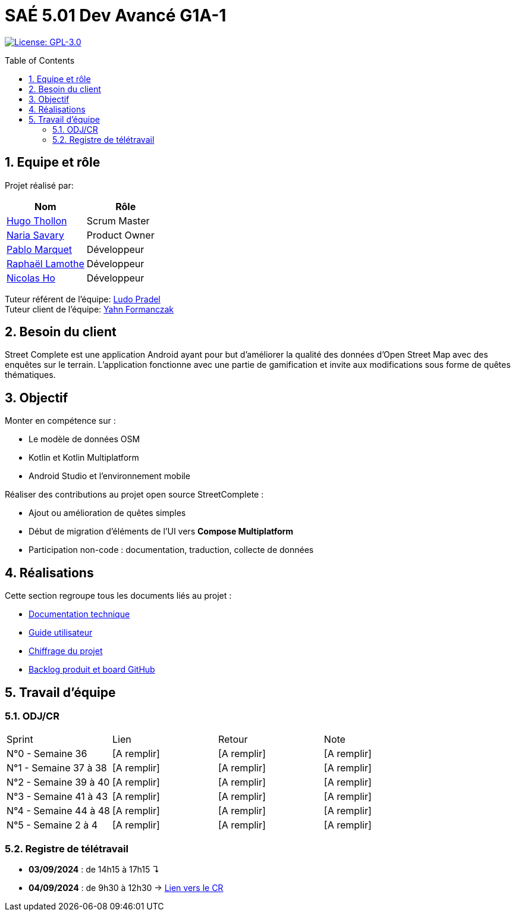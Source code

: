 = SAÉ 5.01 Dev Avancé G1A-1
:icons: font
:models: models
:experimental:
:incremental:
:numbered:
:toc: macro
:window: _blank
:correction!:

// Useful definitions
:asciidoc: http://www.methods.co.nz/asciidoc[AsciiDoc]
:icongit: icon:git[]
:git: http://git-scm.com/[{icongit}]
:plantuml: https://plantuml.com/fr/[plantUML]
:vscode: https://code.visualstudio.com/[VS Code]

ifndef::env-github[:icons: font]
// Specific to GitHub
ifdef::env-github[]
:correction:
:!toc-title:
:caution-caption: :fire:
:important-caption: :exclamation:
:note-caption: :paperclip:
:tip-caption: :bulb:
:warning-caption: :warning:
:icongit: Git
endif::[]

// /!\ A MODIFIER !!!
:baseURL: github.com/HugoTHOLLON/StreetCompleteSAE_S5

// Tags
image:https://img.shields.io/badge/License-GPLv3-blue.svg[License: GPL-3.0, link="https://www.gnu.org/licenses/gpl-3.0"]
//---------------------------------------------------------------

toc::[]

== Equipe et rôle

Projet réalisé par:

|=== 
| Nom | Rôle 

| https://github.com/HugoTHOLLON[Hugo Thollon] | Scrum Master
| https://github.com/NariaReynhard[Naria Savary] | Product Owner
| https://github.com/ElPoraz[Pablo Marquet] | Développeur  
| https://github.com/RaphaLLamothe[Raphaël Lamothe] | Développeur
| https://github.com/NicodeH[Nicolas Ho] | Développeur
|===


Tuteur référent de l'équipe: mailto:ludo.pradel@protonmail.com[Ludo Pradel] +
Tuteur client de l'équipe: mailto:yahn.formanczak@univ-tlse2.fr[Yahn Formanczak]

== Besoin du client
Street Complete est une application Android ayant pour but d’améliorer la qualité des données d’Open Street Map avec des enquêtes sur le terrain.
L’application fonctionne avec une partie de gamification et invite aux modifications sous forme de quêtes thématiques.

== Objectif

Monter en compétence sur :

- Le modèle de données OSM
- Kotlin et Kotlin Multiplatform
- Android Studio et l’environnement mobile

Réaliser des contributions au projet open source StreetComplete :

- Ajout ou amélioration de quêtes simples
- Début de migration d’éléments de l’UI vers *Compose Multiplatform*
- Participation non-code : documentation, traduction, collecte de données

== Réalisations 

Cette section regroupe tous les documents liés au projet :

- link:docs/doc_tech.adoc[Documentation technique]
- link:docs/doc_user.adoc[Guide utilisateur]
- link:docs/Devis.pdf[Chiffrage du projet]
- link:https://github.com/users/HugoTHOLLON/projects/4/views/1[Backlog produit et board GitHub]

== Travail d'équipe

=== ODJ/CR

|===
| Sprint | Lien | Retour | Note
| N°0 - Semaine 36  | [A remplir] | [A remplir] | [A remplir]
| N°1 - Semaine 37 à 38  | [A remplir] | [A remplir] | [A remplir]
| N°2 - Semaine 39 à 40  | [A remplir] | [A remplir] | [A remplir]
| N°3 - Semaine 41 à 43  | [A remplir] | [A remplir] | [A remplir]
| N°4 - Semaine 44 à 48  | [A remplir] | [A remplir] | [A remplir]
| N°5 - Semaine 2 à 4  | [A remplir] | [A remplir] | [A remplir]
|===

=== Registre de télétravail
- **03/09/2024** : de 14h15 à 17h15 ↴
- **04/09/2024** : de 9h30 à 12h30 → https://github.com/HugoTHOLLON/StreetCompleteSAE_S5/tree/master/docs/ODJ-CR/CR-TT-04-09-25.pdf[Lien vers le CR]
